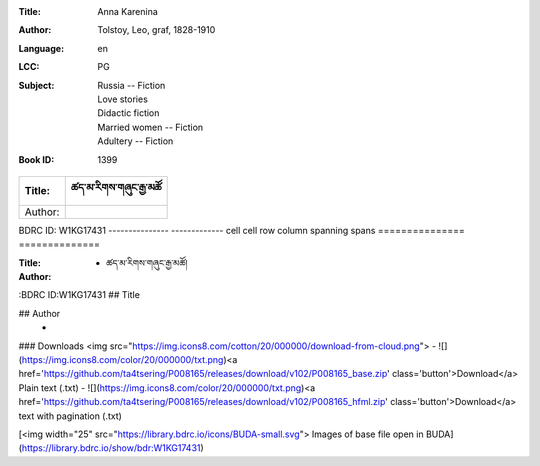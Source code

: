 :Title: Anna Karenina
:Author: Tolstoy, Leo, graf, 1828-1910
:Language: en
:LCC:
    | PG
:Subject:
    | Russia -- Fiction
    | Love stories
    | Didactic fiction
    | Married women -- Fiction
    | Adultery -- Fiction
:Book ID: 1399





=============== =============
Title:		ཚད་མ་རིགས་གཞུང་རྒྱ་མཚོ
=============== =============
Author: 	
=============== =============
BDRC ID:	W1KG17431
--------------- -------------
cell  cell      row
column spanning spans
=============== ==============




:Title: - ཚད་མ་རིགས་གཞུང་རྒྱ་མཚོ།
:Author: 
:BDRC ID:W1KG17431
## Title
	

## Author
	- 





### Downloads <img src="https://img.icons8.com/cotton/20/000000/download-from-cloud.png">
- ![](https://img.icons8.com/color/20/000000/txt.png)<a href='https://github.com/ta4tsering/P008165/releases/download/v102/P008165_base.zip' class='button'>Download</a>  Plain text (.txt)
- ![](https://img.icons8.com/color/20/000000/txt.png)<a href='https://github.com/ta4tsering/P008165/releases/download/v102/P008165_hfml.zip' class='button'>Download</a> text with pagination (.txt)

[<img width="25" src="https://library.bdrc.io/icons/BUDA-small.svg"> Images of base file open in BUDA](https://library.bdrc.io/show/bdr:W1KG17431)


